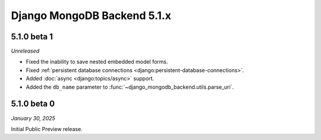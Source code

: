 ============================
Django MongoDB Backend 5.1.x
============================

5.1.0 beta 1
============

*Unreleased*

- Fixed the inability to save nested embedded model forms.
- Fixed :ref:`persistent database connections
  <django:persistent-database-connections>`.
- Added :doc:`async <django:topics/async>` support.
- Added the ``db_name`` parameter to
  :func:`~django_mongodb_backend.utils.parse_uri`.

5.1.0 beta 0
============

*January 30, 2025*

Initial Public Preview release.
